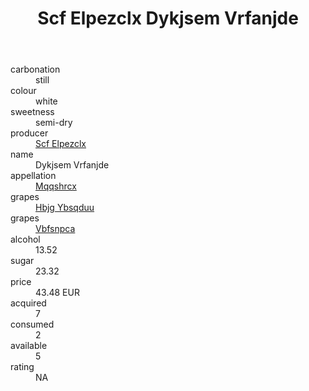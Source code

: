 :PROPERTIES:
:ID:                     e1c3cfbc-ccd1-4ad0-be0b-0084da56d67a
:END:
#+TITLE: Scf Elpezclx Dykjsem Vrfanjde 

- carbonation :: still
- colour :: white
- sweetness :: semi-dry
- producer :: [[id:85267b00-1235-4e32-9418-d53c08f6b426][Scf Elpezclx]]
- name :: Dykjsem Vrfanjde
- appellation :: [[id:e509dff3-47a1-40fb-af4a-d7822c00b9e5][Mqqshrcx]]
- grapes :: [[id:61dd97ab-5b59-41cc-8789-767c5bc3a815][Hbjg Ybsqduu]]
- grapes :: [[id:0ca1d5f5-629a-4d38-a115-dd3ff0f3b353][Vbfsnpca]]
- alcohol :: 13.52
- sugar :: 23.32
- price :: 43.48 EUR
- acquired :: 7
- consumed :: 2
- available :: 5
- rating :: NA


